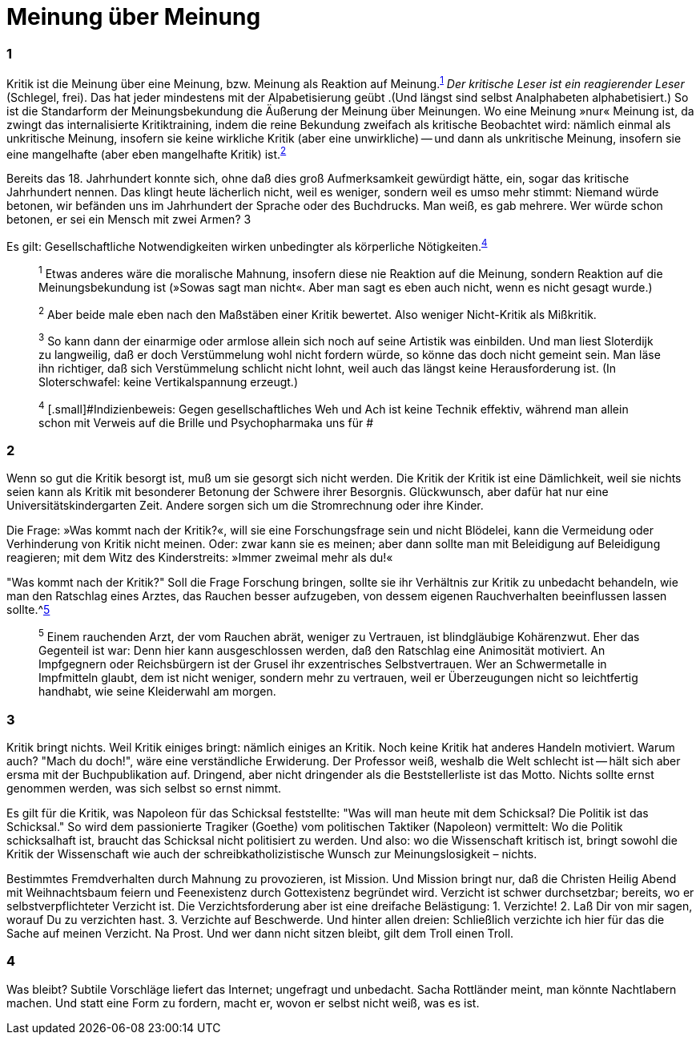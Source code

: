 # Meinung über Meinung
:hp-tags: gesellschaft, kritik, 
:published_at: 08-01-2019

### 1

Kritik ist die Meinung über eine Meinung, bzw. Meinung als Reaktion auf Meinung.^<<bookmark-1>>^ _Der kritische Leser ist ein reagierender Leser_ (Schlegel, frei). Das hat jeder mindestens mit der Alpabetisierung geübt .(Und längst sind selbst Analphabeten alphabetisiert.) So ist die Standarform der Meinungsbekundung die Äußerung der Meinung über Meinungen. Wo eine Meinung »nur« Meinung ist, da zwingt das internalisierte Kritiktraining, indem die reine Bekundung zweifach als kritische Beobachtet wird: nämlich einmal als unkritische Meinung, insofern sie keine wirkliche Kritik (aber eine unwirkliche) -- und dann als unkritische Meinung, insofern sie eine mangelhafte (aber eben mangelhafte Kritik) ist.^<<bookmark-2>>^

Bereits das 18. Jahrhundert konnte sich, ohne daß dies groß Aufmerksamkeit gewürdigt hätte, ein, sogar das kritische Jahrhundert nennen. Das klingt heute lächerlich nicht, weil es weniger, sondern weil es umso mehr stimmt: Niemand würde betonen, wir befänden uns im Jahrhundert der Sprache oder des Buchdrucks. Man weiß, es gab mehrere. Wer würde schon betonen, er sei ein Mensch mit zwei Armen? 3


Es gilt: Gesellschaftliche Notwendigkeiten wirken unbedingter als körperliche Nötigkeiten.^<<bookmark-4>>^

____
[[bookmark-1, 1]]^1^ [.small]#Etwas anderes wäre die moralische Mahnung, insofern diese nie Reaktion auf die Meinung, sondern Reaktion auf die Meinungsbekundung ist (»Sowas sagt man nicht«. Aber man sagt es eben auch nicht, wenn es nicht gesagt wurde.)#

[[bookmark-2, 2]]^2^ [.small]#Aber beide male eben nach den Maßstäben einer Kritik bewertet. Also weniger Nicht-Kritik als Mißkritik.#

[[bookmark-3, 3]]^3^ [.small]#So kann dann der einarmige oder armlose allein sich noch auf seine Artistik was einbilden. Und man liest Sloterdijk zu langweilig, daß er doch Verstümmelung wohl nicht fordern würde, so könne das doch nicht gemeint sein. Man läse ihn richtiger, daß sich Verstümmelung schlicht nicht lohnt, weil auch das längst keine Herausforderung ist. (In Sloterschwafel: keine Vertikalspannung erzeugt.)#

[[bookmark-4, 4]] ^4^ [.small]#Indizienbeweis: Gegen gesellschaftliches Weh und Ach ist keine Technik effektiv, während man allein schon mit Verweis auf die Brille und Psychopharmaka uns für #
____

### 2

Wenn so gut die Kritik besorgt ist, muß um sie gesorgt sich nicht werden. Die Kritik der Kritik ist eine Dämlichkeit, weil sie nichts seien kann als Kritik mit besonderer Betonung der Schwere ihrer Besorgnis. Glückwunsch, aber dafür hat nur eine Universitätskindergarten Zeit. Andere sorgen sich um die Stromrechnung oder ihre Kinder. 

Die Frage: »Was kommt nach der Kritik?«, will sie eine Forschungsfrage sein und nicht Blödelei, kann die Vermeidung oder Verhinderung von Kritik nicht meinen. Oder: zwar kann sie es meinen; aber dann sollte man mit Beleidigung auf Beleidigung reagieren; mit dem Witz des Kinderstreits: »Immer zweimal mehr als du!« 

"Was kommt nach der Kritik?" Soll die Frage Forschung bringen, sollte sie ihr Verhältnis zur Kritik zu unbedacht behandeln, wie man den Ratschlag eines Arztes, das Rauchen besser aufzugeben, von dessem eigenen Rauchverhalten beeinflussen lassen sollte.^<<bookmark-5>>

____
[[bookmark-5, 5]]^5^ [.small]#Einem rauchenden Arzt, der vom Rauchen abrät, weniger zu Vertrauen, ist blindgläubige Kohärenzwut. Eher das Gegenteil ist war: Denn hier kann ausgeschlossen werden, daß den Ratschlag eine Animosität motiviert. An Impfgegnern oder Reichsbürgern ist der Grusel ihr exzentrisches Selbstvertrauen. Wer an Schwermetalle in Impfmitteln glaubt, dem ist nicht weniger, sondern mehr zu vertrauen, weil er Überzeugungen nicht so leichtfertig handhabt, wie seine Kleiderwahl am morgen.#
____

### 3

Kritik bringt nichts. Weil Kritik einiges bringt: nämlich einiges an Kritik. Noch keine Kritik hat anderes Handeln motiviert. Warum auch? "Mach du doch!", wäre eine verständliche Erwiderung. Der Professor weiß, weshalb die Welt schlecht ist -- hält sich aber ersma mit der Buchpublikation auf. Dringend, aber nicht dringender als die Beststellerliste ist das Motto. Nichts sollte ernst genommen werden, was sich selbst so ernst nimmt.

Es gilt für die Kritik, was Napoleon für das Schicksal feststellte:  "Was will man heute mit dem Schicksal? Die Politik ist das Schicksal." So wird dem passionierte Tragiker (Goethe) vom politischen Taktiker (Napoleon) vermittelt: Wo die Politik schicksalhaft ist, braucht das Schicksal nicht politisiert zu werden. Und also: wo die Wissenschaft kritisch ist, bringt  sowohl die Kritik der Wissenschaft wie auch der schreibkatholizistische Wunsch zur Meinungslosigkeit – nichts.

Bestimmtes Fremdverhalten durch Mahnung zu provozieren, ist Mission. Und Mission bringt nur, daß die Christen Heilig Abend mit Weihnachtsbaum feiern und Feenexistenz durch Gottexistenz begründet wird. Verzicht ist schwer durchsetzbar; bereits, wo er selbstverpflichteter Verzicht ist. Die Verzichtsforderung aber ist eine dreifache Belästigung: 1. Verzichte! 2. Laß Dir von mir sagen, worauf Du zu verzichten hast. 3. Verzichte auf Beschwerde. Und hinter allen dreien: Schließlich verzichte ich hier für das die Sache auf meinen Verzicht. Na Prost. Und wer dann nicht sitzen bleibt, gilt dem Troll einen Troll.

### 4

Was bleibt? Subtile Vorschläge liefert das Internet; ungefragt und unbedacht. Sacha Rottländer meint, man könnte Nachtlabern machen. Und statt eine Form zu fordern, macht er, wovon er selbst nicht weiß, was es ist.






